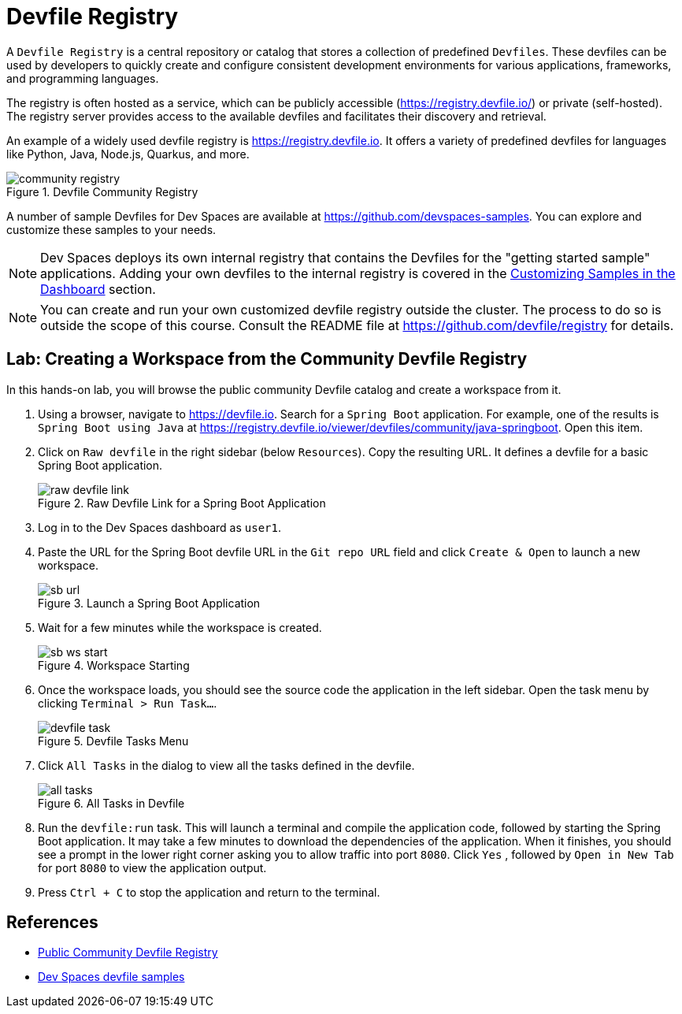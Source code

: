 # Devfile Registry

A `Devfile Registry` is a central repository or catalog that stores a collection of predefined `Devfiles`. These devfiles can be used by developers to quickly create and configure consistent development environments for various applications, frameworks, and programming languages.

The registry is often hosted as a service, which can be publicly accessible (https://registry.devfile.io/) or private (self-hosted). The registry server provides access to the available devfiles and facilitates their discovery and retrieval.

An example of a widely used devfile registry is https://registry.devfile.io. It offers a variety of predefined devfiles for languages like Python, Java, Node.js, Quarkus, and more.

image::community-registry.png[title=Devfile Community Registry]

A number of sample Devfiles for Dev Spaces are available at https://github.com/devspaces-samples. You can explore and customize these samples to your needs.

NOTE: Dev Spaces deploys its own internal registry that contains the Devfiles for the "getting started sample" applications. Adding your own devfiles to the internal registry is covered in the xref:workspaces:custom.adoc[Customizing Samples in the Dashboard] section.

NOTE: You can create and run your own customized devfile registry outside the cluster. The process to do so is outside the scope of this course. Consult the README file at https://github.com/devfile/registry for details.

== Lab: Creating a Workspace from the Community Devfile Registry

In this hands-on lab, you will browse the public community Devfile catalog and create a workspace from it.

. Using a browser, navigate to https://devfile.io. Search for a `Spring Boot` application. For example, one of the results is `Spring Boot using Java` at https://registry.devfile.io/viewer/devfiles/community/java-springboot. Open this item.

. Click on `Raw devfile` in the right sidebar (below `Resources`). Copy the resulting URL. It defines a devfile for a basic Spring Boot application.
+
image::raw-devfile-link.png[title=Raw Devfile Link for a Spring Boot Application]

. Log in to the Dev Spaces dashboard as `user1`.

. Paste the URL for the Spring Boot devfile URL in the `Git repo URL` field and click `Create & Open` to launch a new workspace.
+
image::sb-url.png[title=Launch a Spring Boot Application]

. Wait for a few minutes while the workspace is created. 
+
image::sb-ws-start.png[title=Workspace Starting]

. Once the workspace loads, you should see the source code the application in the left sidebar. Open the task menu by clicking `Terminal > Run Task...`.
+
image::devfile-task.png[title=Devfile Tasks Menu]

. Click `All Tasks` in the dialog to view all the tasks defined in the devfile.
+
image::all-tasks.png[title=All Tasks in Devfile]

. Run the `devfile:run` task. This will launch a terminal and compile the application code, followed by starting the Spring Boot application. It may take a few minutes to download the dependencies of the application. When it finishes, you should see a prompt in the lower right corner asking you to allow traffic into port `8080`. Click `Yes` , followed by `Open in New Tab` for port `8080` to view the application output.

. Press `Ctrl + C` to stop the application and return to the terminal.

== References

* https://registry.devfile.io/viewer[Public Community Devfile Registry^]
* https://github.com/devspaces-samples[Dev Spaces devfile samples^]